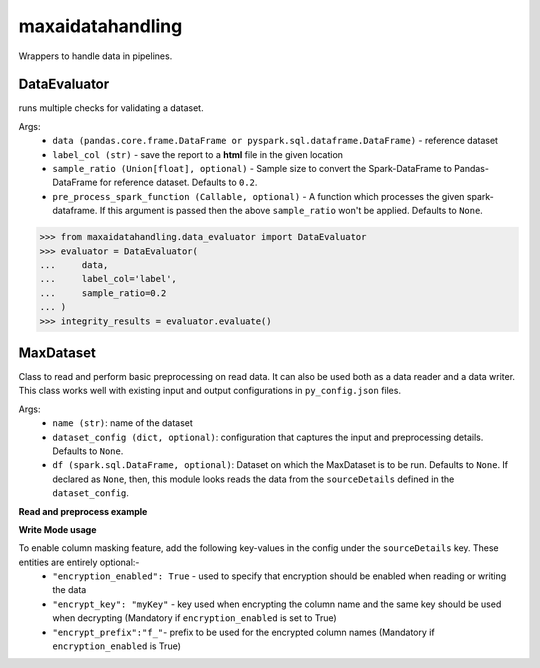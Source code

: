 maxaidatahandling
=================
Wrappers to handle data in pipelines.

DataEvaluator
^^^^^^^^^^^^^
runs multiple checks for validating a dataset.

Args:
    - ``data (pandas.core.frame.DataFrame or pyspark.sql.dataframe.DataFrame)`` - reference dataset
    - ``label_col (str)`` - save the report to a **html** file in the given location
    - ``sample_ratio (Union[float], optional)`` - Sample size to convert the Spark-DataFrame to Pandas-DataFrame for reference dataset. Defaults to ``0.2``.
    - ``pre_process_spark_function (Callable, optional)`` - A function which processes the given spark-dataframe. If this argument is passed then the above ``sample_ratio`` won't be applied. Defaults to ``None``.
    
>>> from maxaidatahandling.data_evaluator import DataEvaluator
>>> evaluator = DataEvaluator(
...     data,
...     label_col='label',
...     sample_ratio=0.2
... )
>>> integrity_results = evaluator.evaluate()
    


MaxDataset
^^^^^^^^^^
Class to read and perform basic preprocessing on read data. It can also be used both as a data reader and a data writer. This class works well with existing input and output configurations in ``py_config.json`` files.

Args:
    - ``name (str)``: name of the dataset
    - ``dataset_config (dict, optional)``: configuration that captures the input and preprocessing details. Defaults to ``None``.
    - ``df (spark.sql.DataFrame, optional)``: Dataset on which the MaxDataset is to be run. Defaults to ``None``. If  declared as ``None``, then, this module looks reads the data from the ``sourceDetails`` defined in the ``dataset_config``.


**Read and preprocess example**

.. code-block:: python
    from maxaidatahandling.dataset import MaxDataset
    
    
    # dataset_name and data_config
    dataset_name = "sample_data"
    data_config = {
        "port": 1,
        "dataType": "dataframe",
        "sourceDetails": {
            "source": "s3",
            "fileFormat": "csv",
            "filePath": "dim_customer.csv",
        },
        "preprocess": {
            "rename_cols": {"dob": "date_of_birth", "is_employee": "is_employee_bool"},
            "select_cols": [
                "customer_id",
                "signup_date",
                "date_of_birth",
                "first_store_id",
                "is_employee_bool",
                "is_outlier",
                "gender",
                "language",
            ],
            "re_partition": {"on": ["customer_id"], "size": 1},
            "data_analysis": {
                "sample_ratio": 0.3,
                "col_types": {
                    "numerical_cols": [],
                    "bool_cols": ["is_employee_bool", "is_outlier"],
                    "categorical_cols": ["gender", "language"],
                    "free_text_cols": [],
                    "unique_identifier_cols": ["customer_id"],
                },
            },
            "cache": True,
        },
    }
    
    # create instance of Dataset and prepare datasets
    ds_read_obj = MaxDataset(name=dataset_name, dataset_config=data_config)
    ds_read_obj.prepare_dataset()
    
    
**Write Mode usage**

.. code-block:: python
    from maxaidatahandling.dataset import MaxDataset

    
    # output data_config
    op_data_config = {
        "port": 1,
        "dataType": "dataframe",
        "sourceDetails": {
            "source": "s3",
            "fileFormat": "csv",
            "filePath": "copy_dim_customer",
        },
        "preprocess": {
            "rename_cols": {"date_of_birth": "dob", "is_employee_bool": "is_employee"},
            "select_cols": [
                "customer_id",
                "signup_date",
                "dob",
                "first_store_id",
                "is_employee",
                "is_outlier",
                "gender",
                "language",
            ],
            "re_partition": {"on": ["customer_id"], "size": 1},
            "data_analysis": {
                "sample_ratio": 0.3,
                "col_types": {
                    "numerical_cols": [],
                    "bool_cols": ["is_employee", "is_outlier"],
                    "categorical_cols": ["gender", "language"],
                    "free_text_cols": [],
                    "unique_identifier_cols": ["customer_id"],
                },
            },
        },
    }
    # create instance of Dataset and store data
    ds_write_obj = MaxDataset(name=dataset_name, dataset_config=op_data_config)
    ds_write_obj.store_data()


To enable column masking feature, add the following key-values in the config under the ``sourceDetails`` key. These entities are entirely optional:-
    - ``"encryption_enabled": True`` - used to specify that encryption should be enabled when reading or writing the data
    - ``"encrypt_key": "myKey"`` - key used when encrypting the column name and the same key should be used when decrypting (Mandatory if ``encryption_enabled`` is set to True)
    - ``"encrypt_prefix":"f_"``- prefix to be used for the encrypted column names (Mandatory if ``encryption_enabled`` is True)
    
